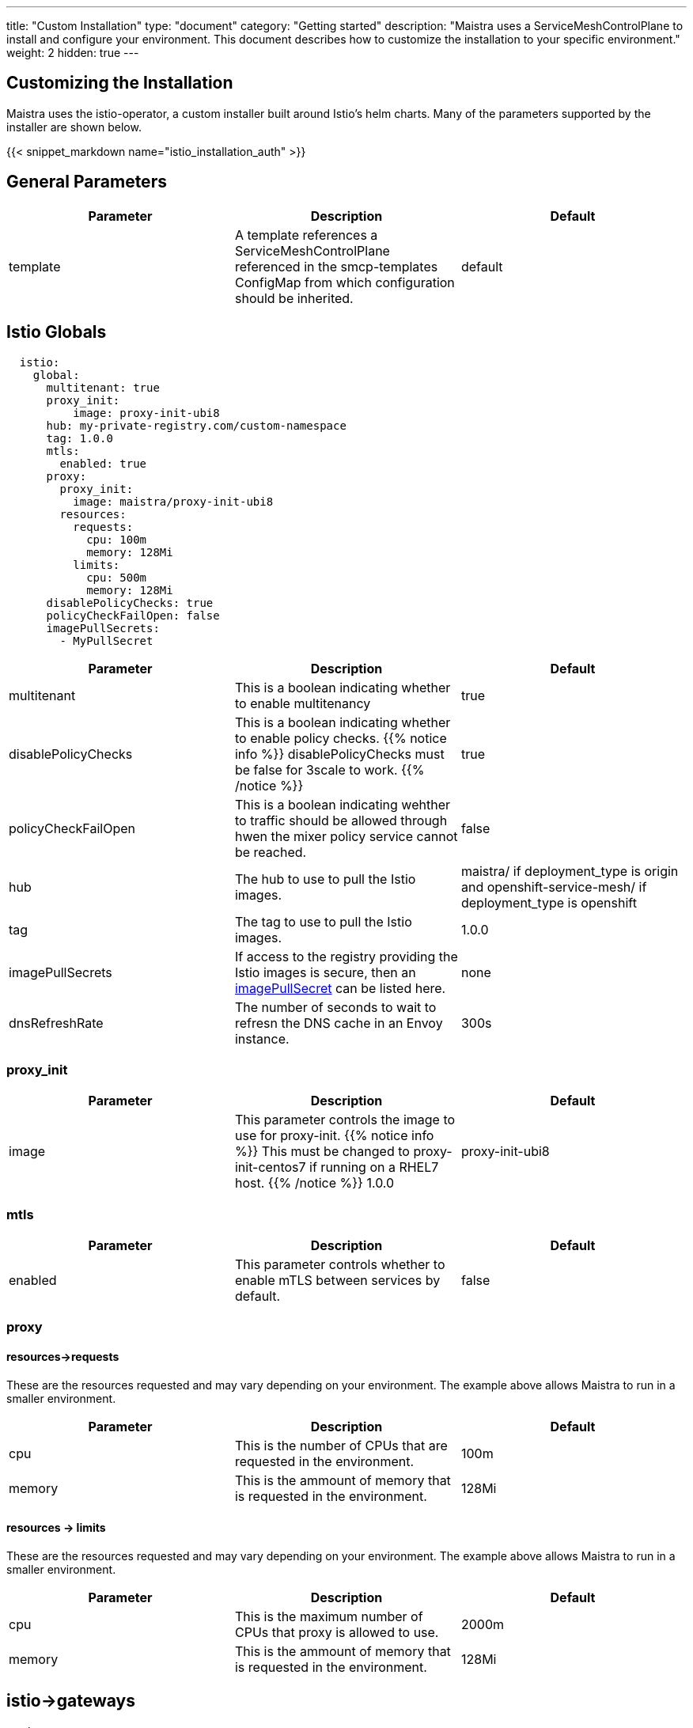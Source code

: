 ---
title: "Custom Installation"
type: "document"
category: "Getting started"
description: "Maistra uses a ServiceMeshControlPlane to install and configure your environment. This document describes how to customize the installation to your specific environment."
weight: 2
hidden: true
---


:toc:

== Customizing the Installation

Maistra uses the istio-operator, a custom installer built around Istio's helm charts. Many of the parameters supported by the installer are shown below.

{{< snippet_markdown name="istio_installation_auth" >}}

## General Parameters
[options="header"]
|=======
|Parameter |Description |Default
|template|A template references a ServiceMeshControlPlane referenced in the smcp-templates ConfigMap from which configuration should be inherited. | default
|=======

## [[istio_globals]] Istio Globals

[source,yaml]
----
  istio:
    global:
      multitenant: true
      proxy_init:
          image: proxy-init-ubi8
      hub: my-private-registry.com/custom-namespace
      tag: 1.0.0
      mtls:
        enabled: true
      proxy:
        proxy_init:
          image: maistra/proxy-init-ubi8
        resources:
          requests:
            cpu: 100m
            memory: 128Mi
          limits:
            cpu: 500m
            memory: 128Mi
      disablePolicyChecks: true
      policyCheckFailOpen: false
      imagePullSecrets:
        - MyPullSecret
----


[options="header"]
|=======
|Parameter |Description |Default
|multitenant | This is a boolean indicating whether to enable multitenancy | true
|disablePolicyChecks | This is a boolean indicating whether to enable policy checks. {{% notice info %}}
disablePolicyChecks must be false for 3scale to work.
{{% /notice %}} | true
|policyCheckFailOpen | This is a boolean indicating wehther to traffic should be allowed through hwen the mixer policy service cannot be reached.  | false
|hub| The hub to use to pull the Istio images.|maistra/ if deployment_type is origin and openshift-service-mesh/ if deployment_type is openshift
|tag| The tag to use to pull the Istio images.| 1.0.0
|imagePullSecrets|If access to the registry providing the Istio images is secure, then an link:https://kubernetes.io/docs/concepts/containers/images/#specifying-imagepullsecrets-on-a-pod[imagePullSecret] can be listed here.|none
|dnsRefreshRate| The number of seconds to wait to refresn the DNS cache in an Envoy instance. | 300s
|=======

### proxy_init

[options="header"]
|=======
|Parameter |Description |Default
|image | This parameter controls the image to use for proxy-init.
{{% notice info %}}
This must be changed to proxy-init-centos7 if running on a RHEL7 host.
{{% /notice %}} 1.0.0 | proxy-init-ubi8
|=======


### mtls

[options="header"]
|=======
|Parameter |Description |Default
|enabled | This parameter controls whether to enable mTLS between services by default. | false
|=======

### proxy
#### resources->requests
These are the resources requested and may vary depending on your environment. The example above allows Maistra to run in a smaller environment.

[options="header"]
|=======
|Parameter |Description |Default
|cpu | This is the number of CPUs that are requested in the environment.  | 100m
|memory |This is the ammount of memory that is requested in the environment.  |128Mi
|=======

#### resources -> limits
These are the resources requested and may vary depending on your environment. The example above allows Maistra to run in a smaller environment.

[options="header"]
|=======
|Parameter |Description |Default
|cpu | This is the maximum number of CPUs that proxy is allowed to use.  | 2000m
|memory |This is the ammount of memory that is requested in the environment.  |128Mi
|=======

## [[Gateways]] istio->gateways

[source,yaml]
----
 gateways:
      istio-egressgateway:
        autoscaleEnabled: false
        autoscaleMin: 1
        autoscaleMax: 5
      istio-ingressgateway:
        autoscaleEnabled: false
        autoscaleMin: 1
        autoscaleMax: 5
        ior_enabled: false

----

### istio-egressgateway

[options="header"]
|=======
|Parameter |Description |Default
|autoscaleEnabled | This parameter controls whether autoscaling is enabled. The example above disables it to allow running Maistra in a smaller environment. | true
|autoscaleMin| This parameter controls the minimum pods to deploy based on the autoscaleEnabled setting. | 1
|autoscaleMax| This parameter controls the minimum pods to deploy based on the autoscaleEnabled setting.| 5
|=======

### istio-ingressgateway

[options="header"]
|=======
|Parameter |Description |Default
|autoscaleEnabled | This parameter controls whether autoscaling is enabled. The example above disables it to allow running Maistra in a smaller environment. | true
|autoscaleMin| This parameter controls the minimum pods to deploy based on the autoscaleEnabled setting. | 1
|autoscaleMax| This parameter controls the minimum pods to deploy based on the autoscaleEnabled setting.| 5
|ior_enabled| This parameter controls whether Istio routes should automatically be configured in OpenShift. | false
|=======

## [[Mixer]] istio->mixer

[source,yaml]
----
 mixer:
      enabled: true
      policy:
        autoscaleEnabled: false

      telemetry:
        autoscaleEnabled: false
        resources:
          requests:
            cpu: 100m
            memory: 1G
          limits:
            cpu: 500m
            memory: 4G
----

[options="header"]
|=======
|Parameter |Description |Default
|enabled| This parameter controls whether to enable Mixer.| true
|autoscaleEnabled| This parameter controls whether autoscaling is enabled. The example above disables it to allow running Maistra in a smaller environment. | false
|=======

### telemetry
#### resources->requests
These are the resources requested and may vary depending on your environment. The example above allows Maistra to run in a smaller environment.

[options="header"]
|=======
|Parameter |Description |Default
|cpu|This is the number of CPUs that are requested in the environment.  | 1000m
|memory| This is the ammount of memory that is requested in the environment. | 1G
|=======

#### resources -> limits
These are the resources requested and may vary depending on your environment. The example above allows Maistra to run in a smaller environment.

[options="header"]
|=======
|Parameter |Description |Default
|cpu|This is the maximum number of CPUs that telemetry is allowed to use.  | 4800m
|memory| This is the maximum ammount of memory that telemetry is allowed to use. | 4G
|=======

## [[Pilot]] istio->pilot

[source,yaml]
----
   pilot:
      autoscaleEnabled: false
      traceSampling: 100.0
----

### resources->requests
These are the resources requested and may vary depending on your environment.

[options="header"]
|=======
|Parameter |Description |Default
|cpu|This is the number of CPUs that are requested in the environment. | 500m
|memory|This is the ammount of memory that is requested in the environment. | 2048Mi
|traceSampling|This value controls how often random sampling should occur. Increase for development/testing.|1.0
|=======

## [[Kiali]] istio->kiali

[source,yaml]
----
   kiali:
      enabled: true
      hub: kiali
      tag: v1.0.0
      dashboard:
        user: admin
        passphrase: admin
----

[options="header"]
|=======
|Parameter |Description |Default
|enabled|This enables or disables Kiali in the environment. | true
|hub|The hub to use to pull the Kiali images.|kiali/ if deployment_type is origin and openshift-service-mesh/ if deployment_type is openshift
|tag| The tag to use to pull the Kiali images | 1.0.0
|=======

### dashboard

[options="header"]
|=======
|Parameter |Description |Default
|user|This is the username used to access the Kiali console. Note that this is not related to any account on OpenShift. | true
|passphrase|This is the username used to access the Kiali console. Note that this is not related to any account on OpenShift| none
|=======

## [[Tracing]] istio->tracing

[source,yaml]
----
   tracing:
      enabled: true
      jaeger:
        hub: jaegertracing
        tag: v0.13.1
        template: all-in-one
----

[options="header"]
|=======
|Parameter |Description |Default
|enabled|This enables or disables tracing in the environment. | true
|=======

### [[Jaeger]] istio->tracing->jaeger

[options="header"]
|======
|Parameter |Description |Default
|hub
|The hub that the Operator uses to pull Jaeger images
|`jaegertracing/` or `registry.redhat.io/openshift-service-mesh/`
|`tag`
|The tag that the Operator uses to pull the Jaeger images
|A valid container image tag.
|`1.13.1`
|`template`
|The deployment template to use for Jaeger
|`all-in-one`/`production-elasticsearch`
|======
## 3scale
{{% notice info %}}
disablePolicyChecks must be false for 3scale to work.
{{% /notice %}}

[source,yaml]
----
    threeScale:
        enabled: false
        PARAM_THREESCALE_LISTEN_ADDR: 3333
        PARAM_THREESCALE_LOG_LEVEL: info
        PARAM_THREESCALE_LOG_JSON: true
        PARAM_THREESCALE_LOG_GRPC: false
        PARAM_THREESCALE_REPORT_METRICS: true
        PARAM_THREESCALE_METRICS_PORT: 8080
        PARAM_THREESCALE_CACHE_TTL_SECONDS: 300
        PARAM_THREESCALE_CACHE_REFRESH_SECONDS: 180
        PARAM_THREESCALE_CACHE_ENTRIES_MAX: 1000
        PARAM_THREESCALE_CACHE_REFRESH_RETRIES: 1
        PARAM_THREESCALE_ALLOW_INSECURE_CONN: false
        PARAM_THREESCALE_CLIENT_TIMEOUT_SECONDS: 10
        PARAM_THREESCALE_GRPC_CONN_MAX_SECONDS: 60
        tag: v1.0.0
        hub: quay.io/3scale
----

[options="header"]
|=======
|Parameter |Description |Default
|enabled|This controls whether to enable 3scale. | false
|PARAM_THREESCALE_LISTEN_ADDR|This sets the listen address for the gRPC server.|3333
|PARAM_THREESCALE_LOG_LEVEL|This sets the minimum log output level. Accepted values are one of debug,info,warn,error,none|info
|PARAM_THREESCALE_LOG_JSON|This controls whether the log is formatted as JSON|true
|PARAM_THREESCALE_LOG_GRPC|This controls whether the log includes gRPC info|false
|PARAM_THREESCALE_REPORT_METRICS|This controls whether the 3scale system and backend metrics are collected and reported to Prometheus.|true
|PARAM_THREESCALE_METRICS_PORT|This sets the port which 3scale /metrics endpoint can be scraped from.|8080
|PARAM_THREESCALE_CACHE_TTL_SECONDS|This is the time period, in seconds, to wait before purging expired items from the cache.|300
|PARAM_THREESCALE_CACHE_REFRESH_SECONDS|This is the time period before expiry, when cache elements are attempted to be refreshed.|180
|PARAM_THREESCALE_CACHE_ENTRIES_MAX|This is the ax number of items that can be stored in the cache at any time. Set to 0 to disable caching.|1000
|PARAM_THREESCALE_CACHE_REFRESH_RETRIES|This sets the number of times unreachable hosts will be retried during a cache update loop.|1
|PARAM_THREESCALE_ALLOW_INSECURE_CONN|This controls whether to allow certificate verification when calling 3scale APIs. Enabling is not recommended.| false
|PARAM_THREESCALE_CLIENT_TIMEOUT_SECONDS|This sets the number of seconds to wait before terminating requests to 3scale System and the backend|10
|PARAM_THREESCALE_GRPC_CONN_MAX_SECONDS|This sets the maximum amount of seconds (+/-10% jitter) a connection may exist before it will be closed|60
|hub| The repository to use to pull 3Scale images. | `quay.io/3scale` or `registry.redhat.io/openshift-service-mesh`
|=======


 For further options, see the link: https://istio.io/docs/reference/config/installation-options/[helm docs].
